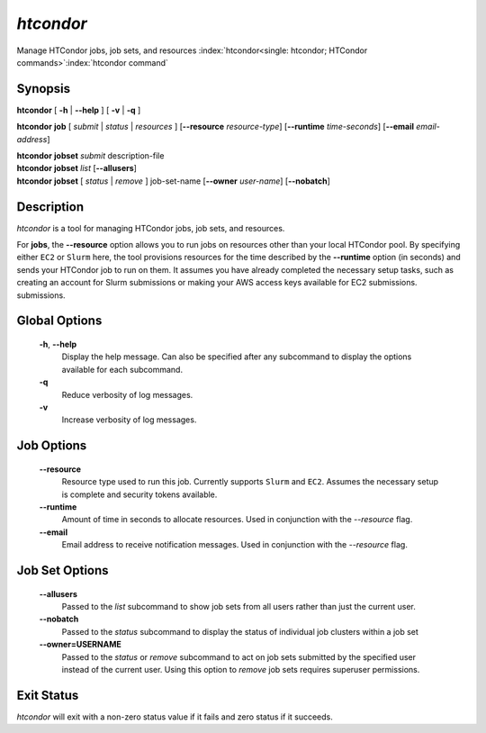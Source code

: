 .. _htcondor_command:

*htcondor*
===============

Manage HTCondor jobs, job sets, and resources
:index:`htcondor<single: htcondor; HTCondor commands>`\ :index:`htcondor command`

Synopsis
--------

**htcondor** [ **-h** | **--help** ] [ **-v** | **-q** ]

**htcondor** **job** [ *submit* | *status* | *resources* ] [**--resource** *resource-type*] 
[**--runtime** *time-seconds*]
[**--email** *email-address*]

| **htcondor** **jobset** *submit* description-file
| **htcondor** **jobset** *list* [**--allusers**]
| **htcondor** **jobset** [ *status* | *remove* ] job-set-name [**--owner** *user-name*] [**--nobatch**]

Description
-----------

*htcondor* is a tool for managing HTCondor jobs, job sets, and resources.

For **jobs**, the **--resource** option allows you to run jobs on resources other than your
local HTCondor pool. By specifying either ``EC2`` or ``Slurm`` here, the tool
provisions resources for the time described by the **--runtime** option (in seconds) 
and sends your HTCondor job to run on them. It assumes you have already 
completed the necessary setup tasks, such as creating an account for Slurm
submissions or making your AWS access keys available for EC2 submissions. 
submissions.

Global Options
--------------
 **-h**, **--help**
     Display the help message. Can also be specified after any
     subcommand to display the options available for each subcommand.
 **-q**
     Reduce verbosity of log messages.
 **-v**
     Increase verbosity of log messages.

Job Options
-----------

 **--resource**
    Resource type used to run this job. Currently supports ``Slurm`` and ``EC2``.
    Assumes the necessary setup is complete and security tokens available.
 **--runtime**
    Amount of time in seconds to allocate resources.
    Used in conjunction with the *--resource* flag.
 **--email**
    Email address to receive notification messages.
    Used in conjunction with the *--resource* flag.

Job Set Options
---------------

 **--allusers**
    Passed to the *list* subcommand to show job sets from all users
    rather than just the current user.
 **--nobatch**
    Passed to the *status* subcommand to display the status of
    individual job clusters within a job set
 **--owner=USERNAME**
    Passed to the *status* or *remove* subcommand to act on job sets
    submitted by the specified user instead of the current
    user. Using this option to *remove* job sets requires superuser
    permissions.


Exit Status
-----------

*htcondor* will exit with a non-zero status value if it fails and
zero status if it succeeds.

